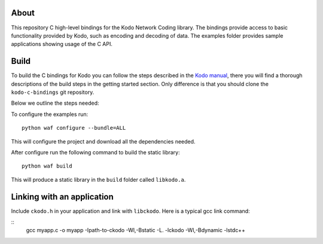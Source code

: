 About
=====

This repository C high-level bindings for the Kodo Network Coding library.
The bindings provide access to basic functionality provided by Kodo,
such as encoding and decoding of data. The examples folder provides sample
applications showing usage of the C API.

Build
=====

To build the C bindings for Kodo you can follow the steps described in the
`Kodo manual`_, there you will find a thorough descriptions of the build steps
in the getting started section. Only difference is that you should clone the
``kodo-c-bindings`` git repository.

.. _Kodo manual: https://kodo.readthedocs.org/en/latest/

Below we outline the steps needed:

To configure the examples run:
::
  python waf configure --bundle=ALL

This will configure the project and download all the dependencies needed.

After configure run the following command to build the static library:
::
  python waf build

This will produce a static library in the ``build`` folder called ``libkodo.a``.

Linking with an application
===========================
Include ``ckodo.h`` in your application and link with ``libckodo``.
Here is a typical gcc link command:

::
  gcc myapp.c -o myapp -Ipath-to-ckodo -Wl,-Bstatic -L. -lckodo -Wl,-Bdynamic -lstdc++






